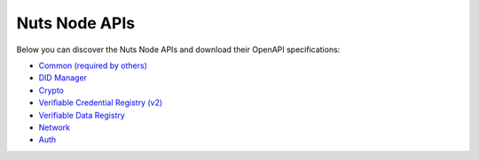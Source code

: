 .. _nuts-node-api:

Nuts Node APIs
==============

Below you can discover the Nuts Node APIs and download their OpenAPI specifications:

- `Common (required by others) <../_static/common/error_response.yaml>`_
- `DID Manager <../_static/didman/v1.yaml>`_
- `Crypto <../_static/crypto/v1.yaml>`_
- `Verifiable Credential Registry (v2) <../_static/vcr/v2.yaml>`_
- `Verifiable Data Registry <../_static/vdr/v1.yaml>`_
- `Network <../_static/network/v1.yaml>`_
- `Auth <../_static/auth/v1.yaml>`_

.. raw:: html

    &nbsp;

.. raw:: html

    <div id="swagger-ui"></div>

    <script src='../_static/js/swagger-ui-bundle-3.52.3.js' type='text/javascript'></script>
    <script src='../_static/js/swagger-ui-standalone-preset-3.52.3.js' type='text/javascript'></script>
    <script>
        window.onload = function() {
            const ui = SwaggerUIBundle({
                "dom_id": "#swagger-ui",
                urls: [
                    {url: "../_static/didman/v1.yaml", name: "DID Manager"},
                    {url: "../_static/crypto/v1.yaml", name: "Crypto"},
                    {url: "../_static/vcr/v2.yaml", name: "Verifiable Credential Registry (v2)"},
                    {url: "../_static/vdr/v1.yaml", name: "Verifiable Data Registry"},
                    {url: "../_static/network/v1.yaml", name: "Network"},
                    {url: "../_static/auth/v1.yaml", name: "Auth"},
                    ],
                presets: [
                    SwaggerUIBundle.presets.apis,
                    SwaggerUIStandalonePreset
                ],
                layout: "StandaloneLayout"
            });

            window.ui = ui
        }

    </script>
